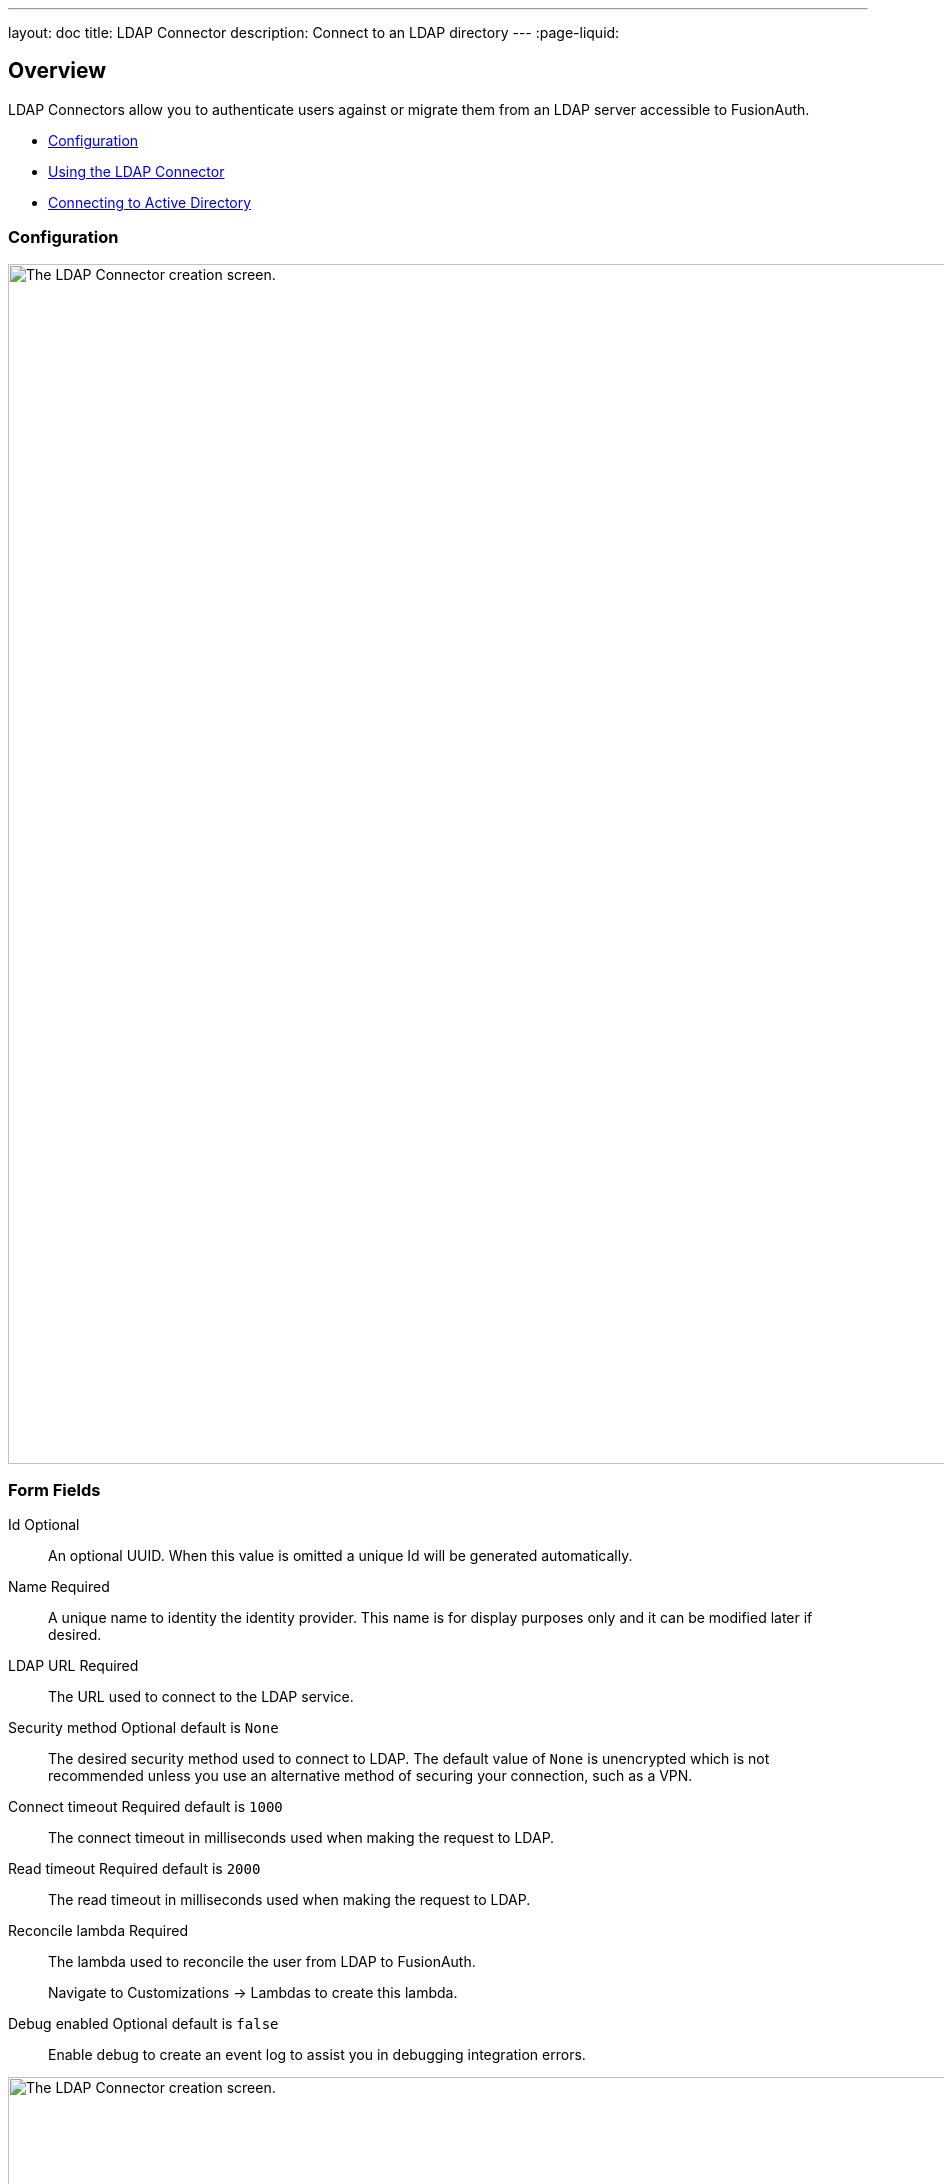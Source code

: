 ---
layout: doc
title: LDAP Connector
description: Connect to an LDAP directory
---
:page-liquid:

:sectnumlevels: 0

== Overview

LDAP Connectors allow you to authenticate users against or migrate them from an LDAP server accessible to FusionAuth.

* <<Configuration>>
* <<Using the LDAP Connector>>
* <<Connecting to Active Directory>>

=== Configuration


image::connectors/ldap-connector-create-screen.png[The LDAP Connector creation screen.,width=1200,role=shadowed bottom-cropped]


=== Form Fields

[.api]
[field]#Id# [optional]#Optional#::
An optional UUID. When this value is omitted a unique Id will be generated automatically.

[field]#Name# [required]#Required#::
A unique name to identity the identity provider. This name is for display purposes only and it can be modified later if desired.

[field]#LDAP URL# [required]#Required#::
The URL used to connect to the LDAP service.

[field]#Security method# [optional]#Optional# [default]#default is `None`#::
The desired security method used to connect to LDAP. The default value of `None` is unencrypted which is not recommended unless you use an alternative method of securing your connection, such as a VPN.

[field]#Connect timeout# [required]#Required# [default]#default is `1000`#::
The connect timeout in milliseconds used when making the request to LDAP.

[field]#Read timeout# [required]#Required# [default]#default is `2000`#::
The read timeout in milliseconds used when making the request to LDAP.

[field]#Reconcile lambda# [required]#Required#::
The lambda used to reconcile the user from LDAP to FusionAuth.
+
Navigate to [breadcrumb]#Customizations -> Lambdas# to create this lambda.

[field]#Debug enabled# [optional]#Optional# [default]#default is `false`#::
Enable debug to create an event log to assist you in debugging integration errors.


image::connectors/ldap-connector-create-directory-tab.png[The LDAP Connector creation screen.,width=1200,role=shadowed top-cropped]


=== Form Fields

[.api]
[field]#Base structure# [required]#Required#::
The base structure is the directory to use in order to search for users.
+
For example, to search the entire directory, you’d use a base structure of `DC=piedpiper,DC=com`. If you want to search against only engineering, add the organization: `OU=engineering,DC=piedpiper,DC=com`.

[field]#System account DN# [required]#Required#::
The distinguished name of an entry which has read access to the directory.
+
For example: `CN=ReadOnlyFusionAuthUser,OU=engineering,DC=piedpiper,DC=com`.

[field]#System account password# [required]#Required#::
The password of the [field]#System Account DN#.

[field]#Login identifier attribute# [required]#Required#::
The value that the user would enter for their username on a login screen.
+
For example: `uid` or `userPrincipalName`



[field]#Identifying attribute# [required]#Required#::
The entry attribute name which is the first component of the distinguished name of entries in the directory.
+
For example: `cn`

[field]#Requested attributes# [required]#Required#::
The list of requested directory attributes to be returned. These will be passed to the lambda to be converted into FusionAuth user attributes. These must be added one at a time.
+
For example: `cn` `givenName` `sn` `userPrincipalName` `mail`


=== Using the LDAP Connector

Once you have completed configuration of the LDAP connector, you will need to instruct a tenant to use this connector.


* Ensure your LDAP server is accessible to the FusionAuth instance. This may entail setting up a VPN, locating FusionAuth in the correct network, or configuring a firewall to allow access.
* Determine which LDAP user FusionAuth will connect as.
* Create an link:../lambdas/ldap-connector-reconcile[LDAP reconcile Lambda] to map the directory attributes to FusionAuth user attributes.
* Configure the Connector in [breadcrumb]#Settings -> Connectors#. At a minimum, configure
** The LDAP URL and connection security
** The previously created lambda
** LDAP directory settings
* Add the Connector Policy in [breadcrumb]#Tenants -> Your Tenant -> Connectors# to configure to which domains the connector applies.

=== Connecting to Active Directory

User data stored in Microsoft Active Directory is accessible via LDAP. If you'd like to federate and allow some of your users to authenticate against Active Directory, use the LDAP Connector.

Here's a video walking through such a configuration of FusionAuth and Microsoft Active Directory:

video::Cqd7EgK4ess[youtube,width=560,height=315]

++++
{% capture relatedTag %}feature-connectors{% endcapture %}
{% include _doc_related_posts.liquid %}
++++
